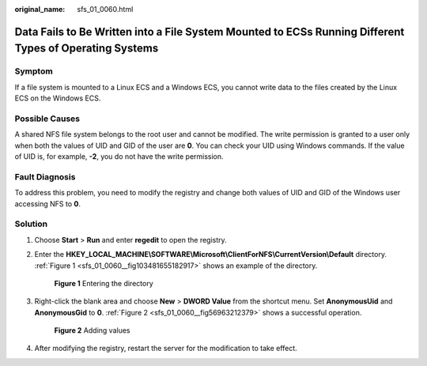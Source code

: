:original_name: sfs_01_0060.html

.. _sfs_01_0060:

Data Fails to Be Written into a File System Mounted to ECSs Running Different Types of Operating Systems
========================================================================================================

Symptom
-------

If a file system is mounted to a Linux ECS and a Windows ECS, you cannot write data to the files created by the Linux ECS on the Windows ECS.

Possible Causes
---------------

A shared NFS file system belongs to the root user and cannot be modified. The write permission is granted to a user only when both the values of UID and GID of the user are **0**. You can check your UID using Windows commands. If the value of UID is, for example, **-2**, you do not have the write permission.

Fault Diagnosis
---------------

To address this problem, you need to modify the registry and change both values of UID and GID of the Windows user accessing NFS to **0**.

Solution
--------

#. Choose **Start** > **Run** and enter **regedit** to open the registry.

#. Enter the **HKEY_LOCAL_MACHINE\\SOFTWARE\\Microsoft\\ClientForNFS\\CurrentVersion\\Default** directory. :ref:`Figure 1 <sfs_01_0060__fig103481655182917>` shows an example of the directory.

   .. _sfs_01_0060__fig103481655182917:

   .. figure:: /_static/images/en-us_image_0123076280.png
      :alt: **Figure 1** Entering the directory

      **Figure 1** Entering the directory

#. Right-click the blank area and choose **New** > **DWORD Value** from the shortcut menu. Set **AnonymousUid** and **AnonymousGid** to **0**. :ref:`Figure 2 <sfs_01_0060__fig56963212379>` shows a successful operation.

   .. _sfs_01_0060__fig56963212379:

   .. figure:: /_static/images/en-us_image_0132187573.png
      :alt: **Figure 2** Adding values

      **Figure 2** Adding values

#. After modifying the registry, restart the server for the modification to take effect.
